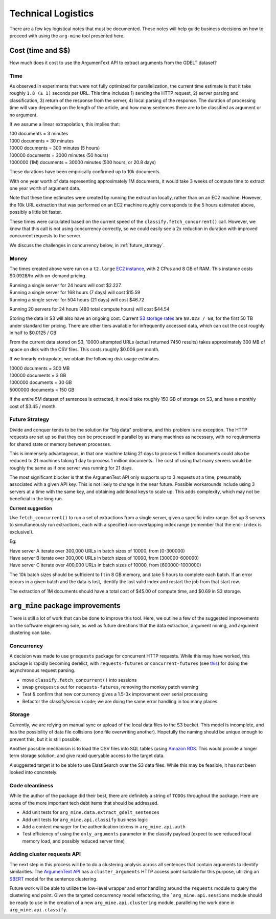 .. `tech_logistics`:

Technical Logistics
===================
There are a few key logistical notes that must be documented. These notes will
help guide business decisions on how to proceed with using the ``arg-mine`` tool
presented here.

Cost (time and $$)
---------------------
How much does it cost to use the ArgumenText API to extract arguments from
the GDELT dataset?

Time
^^^^
As observed in experiments that were not fully optimized for parallelization,
the current time estimate is that it take roughly ``1.8 (± 1)`` seconds per URL.
This time includes 1) sending the HTTP request, 2) server parsing and classification,
3) return of the response from the server, 4) local parsing of the response.
The duration of processing time will vary depending on the length of the article,
and how many sentences there are to be classified as argument or no argument.

If we assume a linear extrapolation, this implies that:

|    100 documents = 3 minutes
|    1000 documents  = 30 minutes
|    10000 documents = 300 minutes (5 hours)
|    100000 documents = 3000 minutes (50 hours)
|    1000000 (1M) documents = 30000 minutes (500 hours, or 20.8 days)

These durations have been empirically confirmed up to 10k documents.

With one year worth of data representing approximately 1M documents, it would take
3 weeks of compute time to extract one year worth of argument data.

Note that these time estimates were created by running the extraction locally,
rather than on an EC2 machine. However, the 10k URL extraction that was performed
on an EC2 machine roughly corresponds to the 5 hours estimated above, possibly
a little bit faster.

These times were calculated based on the current speed of the
``classify.fetch_concurrent()`` call. However, we know that this call is not
using concurrency correctly, so we could easily see a 2x reduction in duration
with improved concurrent requests to the server.

We discuss the challenges in concurrency below, in :ref:`future_strategy`.

Money
^^^^^
The times created above were run on a ``t2.large``
`EC2 instance <https://aws.amazon.com/ec2/instance-types/t2/>`_, with
2 CPus and 8 GB of RAM. This instance costs $0.0928/hr with on-demand pricing.

| Running a single server for 24 hours will cost $2.227.
| Running a single server for 168 hours (7 days) will cost $15.59
| Running a single server for 504 hours (21 days) will cost $46.72

Running 20 servers for 24 hours (480 total compute hours) will cost $44.54

Storing the data in S3 will also have an ongoing cost. Current
`S3 storage rates <https://aws.amazon.com/s3/pricing/>`_
are ``$0.023 / GB``, for the first 50 TB under standard tier pricing. There are
other tiers available for infrequently accessed data, which can cut the cost roughly
in half to $0.0125 / GB

From the current data stored on S3, 10000 attempted URLs (actual returned 7450 results)
takes approximately 300 MB of space on disk with the CSV files. This costs roughly
$0.006 per month.

If we linearly extrapolate, we obtain the following disk usage estimates.

| 10000 documents = 300 MB
| 100000 documents = 3 GB
| 1000000 documents = 30 GB
| 5000000 documents = 150 GB

If the entire 5M dataset of sentences is extracted, it would take roughly 150 GB
of storage on S3, and have a monthly cost of $3.45 / month.

.. _`future_strategy`:

Future Strategy
^^^^^^^^^^^^^^^
Divide and conquer tends to be the solution for "big data" problems, and this problem
is no exception. The HTTP requests are set up so that they can be processed in parallel
by as many machines as necessary, with no requirements for shared state or memory between
processes.

This is immensely advantageous, in that one machine taking 21 days to process
1 million documents could also be reduced to 21 machines taking 1 day to process
1 million documents. The cost of using that many servers would be roughly the same
as if one server was running for 21 days.

The most significant blocker is that the ArgumenText API only supports up to 3
requests at a time, presumably associated with a given API key. This is not likely
to change in the near future. Possible workarounds include using 3 servers at a
time with the same key, and obtaining additional keys to scale up. This adds complexity,
which may not be beneficial in the long run.

**Current suggestion**

Use ``fetch_concurrent()`` to run a set of extractions from a single server, given
a specific index range. Set up 3 servers to simultaneously run extractions, each with
a specified non-overlapping index range (remember that the ``end-index`` is exclusive!).

Eg:

| Have server A iterate over 300,000 URLs in batch sizes of 10000, from [0-300000)
| Have server B iterate over 300,000 URLs in batch sizes of 10000, from [300000-600000)
| Have server C iterate over 400,000 URLs in batch sizes of 10000, from [600000-1000000)

The 10k batch sizes should be sufficient to fit in 8 GB memory, and take 5 hours to complete
each batch. If an error occurs in a given batch and the data is lost, identify the last valid
index and restart the job from that start row.

The extraction of 1M documents should have a total cost of $45.00 of compute time,
and $0.69 in S3 storage.


``arg_mine`` package improvements
----------------------------------

There is still a lot of work that can be done to improve this tool. Here, we outline
a few of the suggested improvements on the software engineering side, as well
as future directions that the data extraction, argument mining, and argument clustering
can take.

Concurrency
^^^^^^^^^^^^^
A decision was made to use ``grequests`` package for concurrent HTTP requests.
While this may have worked, this package is rapidly becoming derelict, with
``requests-futures`` or ``concurrent-futures`` (see `this <https://stackoverflow.com/a/46144596>`_)
for doing the asynchronous request parsing.

* move ``classify.fetch_concurrent()`` into sessions
* swap ``grequests`` out for ``requests-futures``, removing the monkey patch warning
* Test & confirm that new concurrency gives a 1.5-3x improvement over serial processing
* Refactor the classify/session code; we are doing the same error handling in too many places


Storage
^^^^^^^^^
Currently, we are relying on manual sync or upload of the local data files
to the S3 bucket. This model is incomplete, and has the possibility of
data file collisions (one file overwriting another). Hopefully the naming should
be unique enough to prevent this, but it is still possible.

Another possible mechanism is to load the CSV files into SQL tables (using
`Amazon RDS <https://aws.amazon.com/rds/sqlserver/>`_. This
would provide a longer term storage solution, and give rapid queryable access
to the target data.

A suggested target is to be able to use ElastiSearch over the S3 data files.
While this may be feasible, it has not been looked into concretely.


Code cleanliness
^^^^^^^^^^^^^^^^^^
While the author of the package did their best, there are definitely a string of
``TODOs`` throughout the package. Here are some of the more important tech debt
items that should be addressed.

* Add unit tests for ``arg_mine.data.extract_gdelt_sentences``
* Add unit tests for ``arg_mine.api.classify`` business logic
* Add a context manager for the authentication tokens in ``arg_mine.api.auth``
* Test efficiency of using the ``only_arguments`` parameter in the classify payload
  (expect to see reduced local memory load, and possibly reduced server time)


Adding cluster requests API
^^^^^^^^^^^^^^^^^^^^^^^^^^^^
The next step in this process will be to do a clustering analysis across all sentences
that contain arguments to identify similarities. The
`ArgumenText API <https://api.argumentsearch.com/en/doc#api.cluster_arguments>`_
has a ``cluster_arguments`` HTTP access point suitable for this purpose,
utilizing an `SBERT <https://arxiv.org/abs/1908.10084>`_ model for the sentence
clustering.

Future work will be able to utilize the low-level wrapper and error handling
around the ``requests`` module to query the clustering end point. Given
the targeted concurrency model refactoring, the ```arg_mine.api.sessions`` module should
be ready to use in the creation of a new ``arg_mine.api.clustering`` module, paralleling
the work done in ``arg_mine.api.classify``.


